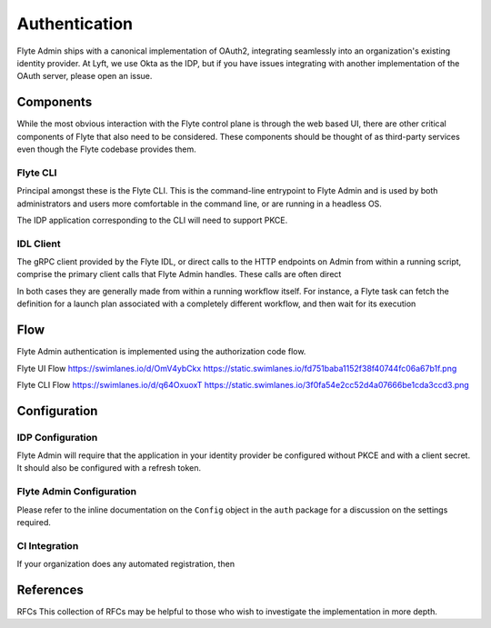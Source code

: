 .. _install-authentication

#################
Authentication
#################

Flyte Admin ships with a canonical implementation of OAuth2, integrating seamlessly into an organization's existing identity provider.  At Lyft, we use Okta as the IDP, but if you have issues integrating with another implementation of the OAuth server, please open an issue.

***********************
Components
***********************

While the most obvious interaction with the Flyte control plane is through the web based UI, there are other critical components of Flyte that also need to be considered. These components should be thought of as third-party services even though the Flyte codebase provides them.

Flyte CLI
=========
Principal amongst these is the Flyte CLI. This is the command-line entrypoint to Flyte Admin and is used by both administrators and users more comfortable in the command line, or are running in a headless OS.

The IDP application corresponding to the CLI will need to support PKCE.


IDL Client
==========
The gRPC client provided by the Flyte IDL, or direct calls to the HTTP endpoints on Admin from within a running script, comprise the primary client calls that Flyte Admin handles. These calls are often direct

In both cases they are generally made from within a running workflow itself. For instance, a Flyte task can fetch the definition for a launch plan associated with a completely different workflow, and then wait for its execution 


******
Flow
******

Flyte Admin authentication is implemented using the authorization code flow.

Flyte UI Flow
https://swimlanes.io/d/OmV4ybCkx
https://static.swimlanes.io/fd751baba1152f38f40744fc06a67b1f.png

Flyte CLI Flow
https://swimlanes.io/d/q64OxuoxT
https://static.swimlanes.io/3f0fa54e2cc52d4a07666be1cda3ccd3.png

*************
Configuration
*************

IDP Configuration
=================
Flyte Admin will require that the application in your identity provider be configured without PKCE and with a client secret. It should also be configured with a refresh token.

Flyte Admin Configuration
=========================
.. TODO : 
Please refer to the inline documentation on the ``Config`` object in the ``auth`` package for a discussion on the settings required.



CI Integration
==============
If your organization does any automated registration, then 

**********
References
**********

RFCs
This collection of RFCs may be helpful to those who wish to investigate the implementation in more depth.



